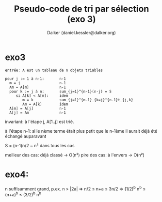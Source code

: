 #+TITLE: Pseudo-code de tri par sélection (exo 3)
#+AUTHOR: Dalker (daniel.kessler@dalker.org)

* exo3

#+begin_src 
entrée: A est un tableau de n objets triables

pour j := 1 à n-1:       n-1
  m = j                  n-1
  Am = A[m]              n-1
  pour k := j à n:       sum_{j=1}^{n-1}(n-j) = S
     si A[k] < A[m]:     idem
        m = k            sum_{j=1}^{n-1}_{k=j}^{n-1}t_{j,k}
        Am = A[k]        idem
  A[m] = A[j]            n-1
  A[j] = Am              n-1
#+end_src

invariant: à l'étape j, A[1..j] est trié.

à l'étape n-1: si le nème terme était plus petit que le n-1ème il aurait déjà
été échangé auparavant

S = (n-1)n/2 ~ n² dans tous les cas

meilleur des cas: déjà classé
-> O(n²)
pire des cas: à l'envers
-> O(n²)

* exo4:

n suffisamment grand, p.ex. n > |2a| => n/2 \leq n+a \leq 3n/2
=> (1/2)^b n^b \leq (n+a)^b \leq (3/2)^b n^b

